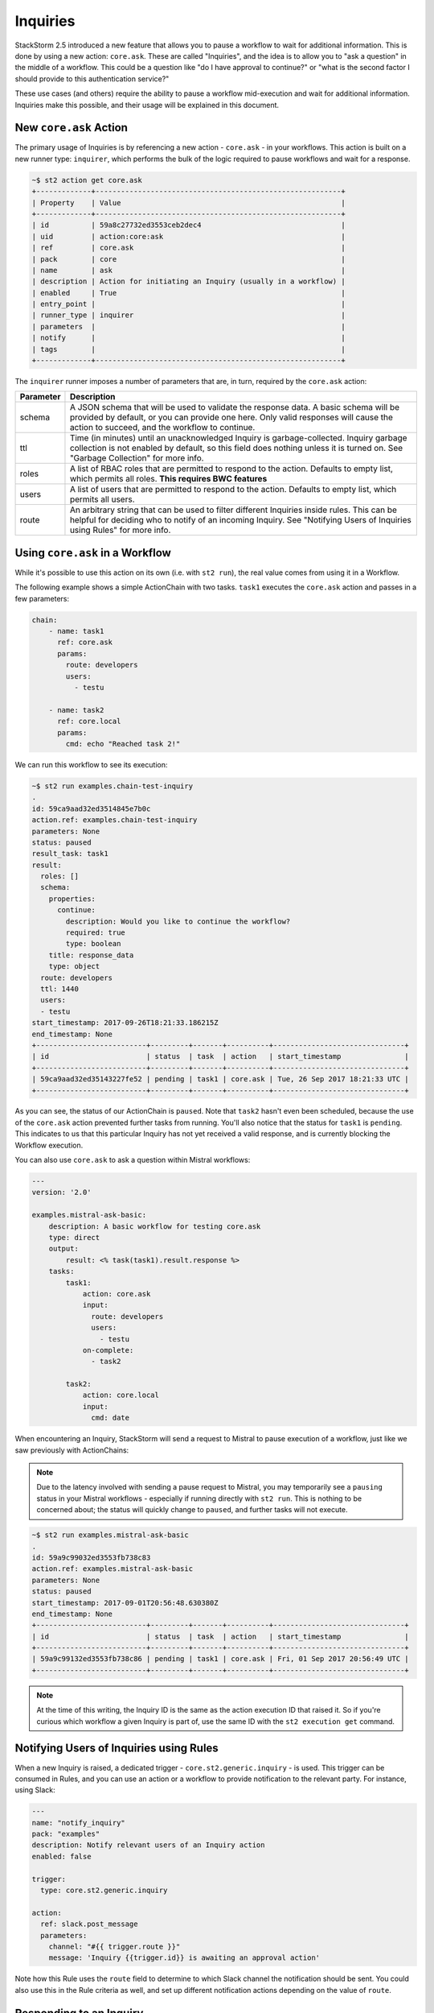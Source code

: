 Inquiries
===============================

StackStorm 2.5 introduced a new feature that allows you to pause a workflow
to wait for additional information. This is done by using a new action:
``core.ask``. These are called "Inquiries", and the idea is to allow you
to "ask a question" in the middle of a workflow. This could be a question like
"do I have approval to continue?" or "what is the second factor I should provide
to this authentication service?"

These use cases (and others) require the ability to pause a workflow mid-execution
and wait for additional information. Inquiries make this possible, and their usage will
be explained in this document. 

New ``core.ask`` Action
----------------------------------------

The primary usage of Inquiries is by referencing a new action - ``core.ask`` - in
your workflows. This action is built on a new runner type: ``inquirer``, which performs
the bulk of the logic required to pause workflows and wait for a response.

.. code-block:: bash

    ~$ st2 action get core.ask
    +-------------+----------------------------------------------------------+
    | Property    | Value                                                    |
    +-------------+----------------------------------------------------------+
    | id          | 59a8c27732ed3553ceb2dec4                                 |
    | uid         | action:core:ask                                          |
    | ref         | core.ask                                                 |
    | pack        | core                                                     |
    | name        | ask                                                      |
    | description | Action for initiating an Inquiry (usually in a workflow) |
    | enabled     | True                                                     |
    | entry_point |                                                          |
    | runner_type | inquirer                                                 |
    | parameters  |                                                          |
    | notify      |                                                          |
    | tags        |                                                          |
    +-------------+----------------------------------------------------------+

The ``inquirer`` runner imposes a number of parameters that are, in turn, required by the ``core.ask``
action:

+-------------+---------------------------------------------------------+
| Parameter   | Description                                             |
+=============+=========================================================+
| schema      | A JSON schema that will be used to validate             |
|             | the response data. A basic schema will be provided      |
|             | by default, or you can provide one here. Only valid     |
|             | responses will cause the action to succeed, and the     |
|             | workflow to continue.                                   |
+-------------+---------------------------------------------------------+
| ttl         | Time (in minutes) until an unacknowledged Inquiry is    |
|             | garbage-collected. Inquiry garbage collection is not    |
|             | enabled by default, so this field does nothing unless   |
|             | it is turned on. See "Garbage Collection" for more      |
|             | info.                                                   |
+-------------+---------------------------------------------------------+
| roles       | A list of RBAC roles that are permitted to respond to   |
|             | the action. Defaults to empty list, which permits all   |
|             | roles. **This requires BWC features**                   |
+-------------+---------------------------------------------------------+
| users       | A list of users that are permitted to respond to        |
|             | the action. Defaults to empty list, which permits all   |
|             | users.                                                  |
+-------------+---------------------------------------------------------+
| route       | An arbitrary string that can be used to filter          |
|             | different Inquiries inside rules. This can be helpful   |
|             | for deciding who to notify of an incoming Inquiry.      |
|             | See "Notifying Users of Inquiries using Rules" for      |
|             | more info.                                              |
+-------------+---------------------------------------------------------+

Using ``core.ask`` in a Workflow
----------------------------------------

While it's possible to use this action on its own (i.e. with ``st2 run``), the real value comes
from using it in a Workflow.

The following example shows a simple ActionChain with two tasks. ``task1`` executes the ``core.ask``
action and passes in a few parameters:

.. TODO - The code snippet below is provided because the Inquiry functionality is not merged yet.
   Please convert this to a literalinclude statement, referring to workflows in the examples
   directory of st2, once https://github.com/StackStorm/st2/pull/3653 is merged.

.. code-block:: yaml

    chain:
        - name: task1
          ref: core.ask
          params:
            route: developers
            users:
              - testu

        - name: task2
          ref: core.local
          params:
            cmd: echo "Reached task 2!"

We can run this workflow to see its execution:

.. code-block:: bash

    ~$ st2 run examples.chain-test-inquiry
    .
    id: 59ca9aad32ed3514845e7b0c
    action.ref: examples.chain-test-inquiry
    parameters: None
    status: paused
    result_task: task1
    result:
      roles: []
      schema:
        properties:
          continue:
            description: Would you like to continue the workflow?
            required: true
            type: boolean
        title: response_data
        type: object
      route: developers
      ttl: 1440
      users:
      - testu
    start_timestamp: 2017-09-26T18:21:33.186215Z
    end_timestamp: None
    +--------------------------+---------+-------+----------+-------------------------------+
    | id                       | status  | task  | action   | start_timestamp               |
    +--------------------------+---------+-------+----------+-------------------------------+
    | 59ca9aad32ed35143227fe52 | pending | task1 | core.ask | Tue, 26 Sep 2017 18:21:33 UTC |
    +--------------------------+---------+-------+----------+-------------------------------+

As you can see, the status of our ActionChain is ``paused``. Note that ``task2`` hasn't even been
scheduled, because the use of the ``core.ask`` action prevented further tasks from running. You'll
also notice that the status for ``task1`` is ``pending``. This indicates to us that this particular
Inquiry has not yet received a valid response, and is currently blocking the Workflow execution.

You can also use ``core.ask`` to ask a question within Mistral workflows:

.. code-block:: yaml

    ---
    version: '2.0'

    examples.mistral-ask-basic:
        description: A basic workflow for testing core.ask
        type: direct
        output:
            result: <% task(task1).result.response %>
        tasks:
            task1:
                action: core.ask
                input:
                  route: developers
                  users:
                    - testu
                on-complete:
                  - task2

            task2:
                action: core.local
                input:
                  cmd: date

When encountering an Inquiry, StackStorm will send a request to Mistral to pause execution of a workflow,
just like we saw previously with ActionChains:

.. note::

   Due to the latency involved with sending a pause request to Mistral, you may temporarily see a ``pausing``
   status in your Mistral workflows - especially if running directly with ``st2 run``. This is nothing to be
   concerned about; the status will quickly change to ``paused``, and further tasks will not execute.

.. code-block:: bash

    ~$ st2 run examples.mistral-ask-basic
    .
    id: 59a9c99032ed3553fb738c83
    action.ref: examples.mistral-ask-basic
    parameters: None
    status: paused
    start_timestamp: 2017-09-01T20:56:48.630380Z
    end_timestamp: None
    +--------------------------+---------+-------+----------+-------------------------------+
    | id                       | status  | task  | action   | start_timestamp               |
    +--------------------------+---------+-------+----------+-------------------------------+
    | 59a9c99132ed3553fb738c86 | pending | task1 | core.ask | Fri, 01 Sep 2017 20:56:49 UTC |
    +--------------------------+---------+-------+----------+-------------------------------+

.. note::

    At the time of this writing, the Inquiry ID is the same as the action execution ID that raised it. So if you're curious which workflow a given Inquiry is part of, use the same ID with the ``st2 execution get`` command.


Notifying Users of Inquiries using Rules
----------------------------------------

When a new Inquiry is raised, a dedicated trigger - ``core.st2.generic.inquiry`` - is used. This trigger can be consumed in Rules, and you can use an action or a workflow to provide notification to the relevant party. For instance, using Slack:

.. code-block:: yaml

    ---
    name: "notify_inquiry"
    pack: "examples"
    description: Notify relevant users of an Inquiry action
    enabled: false

    trigger:
      type: core.st2.generic.inquiry

    action:
      ref: slack.post_message
      parameters:
        channel: "#{{ trigger.route }}"
        message: 'Inquiry {{trigger.id}} is awaiting an approval action'


Note how this Rule uses the ``route`` field to determine to which Slack channel the notification should be sent. You could also use this in the Rule criteria as well, and set up different notification actions depending on the value of ``route``.

Responding to an Inquiry
----------------------------------------

In order to resume a Workflow that's been paused by an Inquiry, a response must be provided to that Inquiry, and the response must come in the form of JSON data that validates against the schema in use by that particular Inquiry instance.

In order to respond to an Inquiry, we need its ID. We would already have this if we wrote a Rule like shown in the previous section, but we could also use the ``st2 inquiry list`` command to view all outstanding inquiries:

.. code-block:: bash

    ~$ st2 inquiry list
    +--------------------------+-------+-------+------------+------+
    | id                       | roles | users | route      | ttl  |
    +--------------------------+-------+-------+------------+------+
    | 59ab26af32ed35752062d2dc |       | testu | developers | 1440 |
    +--------------------------+-------+-------+------------+------+

Like most other resources in StackStorm, we can use the ``get`` subcommand to retrieve details about this Inquiry, using its ID provided in the previous output:

.. TODO - Might be worth using a little more compelling example in the future, find a service that
          requires 2FA and provide it using an Inquiry

.. code-block:: bash

    ~$ st2 inquiry get 59ab26af32ed35752062d2dc
    +----------+--------------------------------------------------------------+
    | Property | Value                                                        |
    +----------+--------------------------------------------------------------+
    | id       | 59ab26af32ed35752062d2dc                                     |
    | parent   | 59ab26af32ed3575803bf139                                     |
    | roles    |                                                              |
    | users    | [                                                            |
    |          |     "testu"                                                  |
    |          | ]                                                            |
    | route    | developers                                                   |
    | ttl      | 1440                                                         |
    | schema   | {                                                            |
    |          |     "type": "object",                                        |
    |          |     "properties": {                                          |
    |          |         "continue": {                                        |
    |          |             "type": "boolean",                               |
    |          |             "description": "Would you like to continue the   |
    |          | workflow?"                                                   |
    |          |             "required": true
    |          |         }                                                    |
    |          |     },                                                       |
    |          |     "title": "response_data"                                 |
    |          | }                                                            |
    +----------+--------------------------------------------------------------+

In this view, we see the schema in use requires a single key: ``continue``, whose value must be boolean. Fortunately, the ``st2`` client makes this really easy; when you run the command ``st2 inquiry respond <inquiry id>``, it will step through each of these values, prompting you with the provided description. You simply respond to each prompt:

.. code-block:: bash

    ~$ st2 inquiry respond 59ab26af32ed35752062d2dc
    continue (boolean): True
    Should we continue?

     Response accepted. Successful response data to follow...
    +----------+--------------------------+
    | Property | Value                    |
    +----------+--------------------------+
    | id       | 59ab26af32ed35752062d2dc |
    | response | {                        |
    |          |     "continue": true     |
    |          | }                        |
    +----------+--------------------------+

It's very important that each property in the response schema has a proper description, as shown in the default example, as this is what prompts the user for required values when it's time to respond.

Since the ``st2`` client has a handle on the schema being used for an Inquiry, it can guide you to provide the right datatypes for each attribute, and won't continue until you do:

.. code-block:: bash

    ~$ st2 inquiry respond 59ab26af32ed35752062d2dc
    continue (boolean): 123
    Does not look like boolean. Pick from [false, no, nope, nah, n, 1, 0, y, yes, true]
    Should we continue?

However, not every response can be done interactively. You may even want to script some or all of your Inquiry responses, and may be using tools like `jq` to craft your own JSON payload for a response and wish to simply provide this to the CLI. The ``-r`` flag can be used for this:

.. code-block:: bash

    ~$ st2 inquiry respond -r '{"continue": true}' 59ab26af32ed35752062d2dc

     Response accepted. Successful response data to follow...
    +----------+--------------------------+
    | Property | Value                    |
    +----------+--------------------------+
    | id       | 59ab26af32ed35752062d2dc |
    | response | {                        |
    |          |     "continue": true     |
    |          | }                        |
    +----------+--------------------------+

Note that this effectively bypasses any client-side validation, so it's quite possible to send a JSON payload that doesn't validate against the schema. However, the API is the ultimate authority on validating an Inquiry response, so in this case, you'll still get an error in return:

.. code-block:: bash

    ~$ st2 inquiry respond -r '{"continue": 123}' 59ab26af32ed35752062d2dc
    ERROR: 400 Client Error: Bad Request
    MESSAGE: Response did not pass schema validation. for url: http://127.0.0.1:9101/exp/inquiries/59ab26af32ed35752062d2dc

Once an acceptable response is provided, the workflow resumes:

.. code-block:: bash

    ~$ st2 execution get 59ab26af32ed3575803bf139
    id: 59ab26af32ed3575803bf139
    action.ref: examples.chain-test-inquiry
    parameters: None
    status: succeeded (77s elapsed)
    result_task: task1
    result:
      response:
        continue: true
    start_timestamp: 2017-09-02T21:46:23.165497Z
    end_timestamp: 2017-09-02T21:47:40.093311Z
    +--------------------------+------------------------+-------+----------+-------------------------------+
    | id                       | status                 | task  | action   | start_timestamp               |
    +--------------------------+------------------------+-------+----------+-------------------------------+
    | 59ab26af32ed35752062d2dc | succeeded (0s elapsed) | task1 | core.ask | Sat, 02 Sep 2017 21:46:23 UTC |
    +--------------------------+------------------------+-------+----------+-------------------------------+

.. note::

    In the very near future (definitely before the 2.5 release), an Action for responding
    to an Inquiry, as well as an action-alias for calling this action via chatops, and a rule
    for notifying via chatops, will all be provided in a PR. For the time being (alpha stage)
    the only way to respond is to get the Inquiry ID and use it in the ``st2 inquiry respond``
    command

.. TODO - Update with chatops when the core PR is merged
